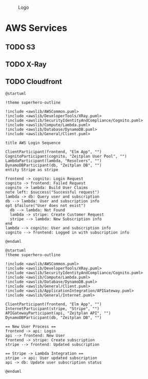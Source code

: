 #+CAPTION: Logo
[[./Zeitplan.png]]

* AWS Services
** TODO S3
** TODO X-Ray
** TODO Cloudfront

#+begin_src plantuml :noweb :file AWS-Login Sequence.svg
@startuml

!theme superhero-outline

!include <awslib/AWSCommon.puml>
!include <awslib/DeveloperTools/XRay.puml>
!include <awslib/SecurityIdentityAndCompliance/Cognito.puml>
!include <awslib/Compute/Lambda.puml>
!include <awslib/Database/DynamoDB.puml>
!include <awslib/General/Client.puml>

title AWS Login Sequence

ClientParticipant(frontend, "Elm App", "")
CognitoParticipant(cognito, "Zeitplan User Pool", "")
LambdaParticipant(lambda, "Resolvers", "")
DynamoDBParticipant(db, "Zeitplan DB", "")
entity Stripe as stripe

frontend -> cognito: Login Request
cognito -> frontend: Failed Request
cognito -> lambda: Build User Claims
note left: $success("Successful request")
lambda -> db: Query user and subscription
db --> lambda: User and subscription info
opt $failure("User does not exist")
  db --> lambda: Not Found
  lambda -> stripe: Create Customer Request
  stripe --> lambda: New Subscription info
end
lambda --> cognito: User and subscription info
cognito --> frontend: Logged in with subscription info

@enduml
#+end_src

#+RESULTS:
[[file:AWS-Login Sequence.svg]]

#+begin_src plantuml :noweb :file Stripe Subscription Sequence.svg
@startuml
!theme superhero-outline

!include <awslib/AWSCommon.puml>
!include <awslib/DeveloperTools/XRay.puml>
!include <awslib/SecurityIdentityAndCompliance/Cognito.puml>
!include <awslib/Compute/Lambda.puml>
!include <awslib/Database/DynamoDB.puml>
!include <awslib/General/Client.puml>
!include <awslib/ApplicationIntegration/APIGateway.puml>
!include <awslib/General/Internet.puml>

ClientParticipant(frontend, "Elm App", "")
InternetParticipant(stripe, "Stripe", "")
APIGatewayParticipant(api, "Zeitplan API", "")
DynamoDBParticipant(db, "Zeitplan DB", "")

== New User Process ==
frontend -> api: Login
api --> frontend: New User
frontend -> stripe: Create subscription
stripe --> frontend: Updated subscription

== Stripe -> Lambda Integration ==
stripe -> api: User updated subscription
api -> db: Update user subscription status

@enduml
#+end_src

#+RESULTS:
[[file:Stripe Subscription Sequence.svg]]
